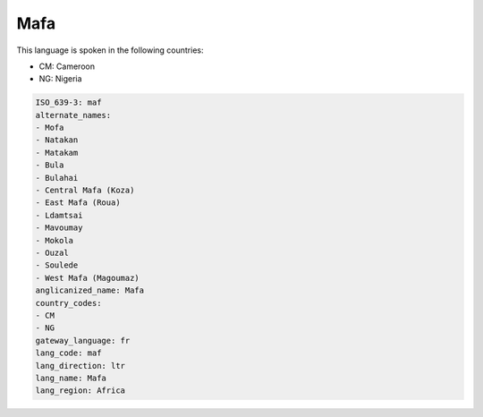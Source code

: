 .. _maf:

Mafa
====

This language is spoken in the following countries:

* CM: Cameroon
* NG: Nigeria

.. code-block:: yaml

    ISO_639-3: maf
    alternate_names:
    - Mofa
    - Natakan
    - Matakam
    - Bula
    - Bulahai
    - Central Mafa (Koza)
    - East Mafa (Roua)
    - Ldamtsai
    - Mavoumay
    - Mokola
    - Ouzal
    - Soulede
    - West Mafa (Magoumaz)
    anglicanized_name: Mafa
    country_codes:
    - CM
    - NG
    gateway_language: fr
    lang_code: maf
    lang_direction: ltr
    lang_name: Mafa
    lang_region: Africa
    
